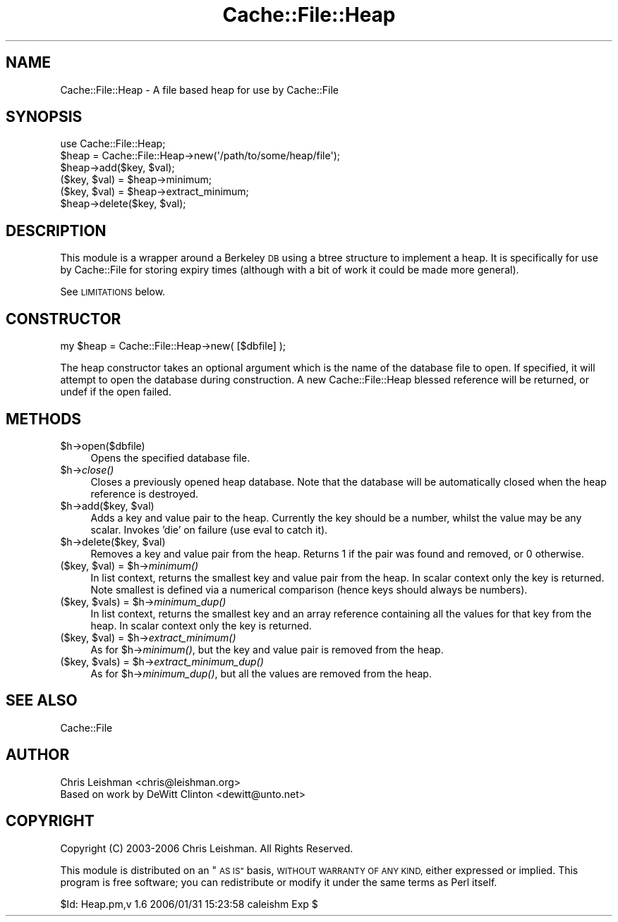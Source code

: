 .\" Automatically generated by Pod::Man 2.27 (Pod::Simple 3.28)
.\"
.\" Standard preamble:
.\" ========================================================================
.de Sp \" Vertical space (when we can't use .PP)
.if t .sp .5v
.if n .sp
..
.de Vb \" Begin verbatim text
.ft CW
.nf
.ne \\$1
..
.de Ve \" End verbatim text
.ft R
.fi
..
.\" Set up some character translations and predefined strings.  \*(-- will
.\" give an unbreakable dash, \*(PI will give pi, \*(L" will give a left
.\" double quote, and \*(R" will give a right double quote.  \*(C+ will
.\" give a nicer C++.  Capital omega is used to do unbreakable dashes and
.\" therefore won't be available.  \*(C` and \*(C' expand to `' in nroff,
.\" nothing in troff, for use with C<>.
.tr \(*W-
.ds C+ C\v'-.1v'\h'-1p'\s-2+\h'-1p'+\s0\v'.1v'\h'-1p'
.ie n \{\
.    ds -- \(*W-
.    ds PI pi
.    if (\n(.H=4u)&(1m=24u) .ds -- \(*W\h'-12u'\(*W\h'-12u'-\" diablo 10 pitch
.    if (\n(.H=4u)&(1m=20u) .ds -- \(*W\h'-12u'\(*W\h'-8u'-\"  diablo 12 pitch
.    ds L" ""
.    ds R" ""
.    ds C` ""
.    ds C' ""
'br\}
.el\{\
.    ds -- \|\(em\|
.    ds PI \(*p
.    ds L" ``
.    ds R" ''
.    ds C`
.    ds C'
'br\}
.\"
.\" Escape single quotes in literal strings from groff's Unicode transform.
.ie \n(.g .ds Aq \(aq
.el       .ds Aq '
.\"
.\" If the F register is turned on, we'll generate index entries on stderr for
.\" titles (.TH), headers (.SH), subsections (.SS), items (.Ip), and index
.\" entries marked with X<> in POD.  Of course, you'll have to process the
.\" output yourself in some meaningful fashion.
.\"
.\" Avoid warning from groff about undefined register 'F'.
.de IX
..
.nr rF 0
.if \n(.g .if rF .nr rF 1
.if (\n(rF:(\n(.g==0)) \{
.    if \nF \{
.        de IX
.        tm Index:\\$1\t\\n%\t"\\$2"
..
.        if !\nF==2 \{
.            nr % 0
.            nr F 2
.        \}
.    \}
.\}
.rr rF
.\"
.\" Accent mark definitions (@(#)ms.acc 1.5 88/02/08 SMI; from UCB 4.2).
.\" Fear.  Run.  Save yourself.  No user-serviceable parts.
.    \" fudge factors for nroff and troff
.if n \{\
.    ds #H 0
.    ds #V .8m
.    ds #F .3m
.    ds #[ \f1
.    ds #] \fP
.\}
.if t \{\
.    ds #H ((1u-(\\\\n(.fu%2u))*.13m)
.    ds #V .6m
.    ds #F 0
.    ds #[ \&
.    ds #] \&
.\}
.    \" simple accents for nroff and troff
.if n \{\
.    ds ' \&
.    ds ` \&
.    ds ^ \&
.    ds , \&
.    ds ~ ~
.    ds /
.\}
.if t \{\
.    ds ' \\k:\h'-(\\n(.wu*8/10-\*(#H)'\'\h"|\\n:u"
.    ds ` \\k:\h'-(\\n(.wu*8/10-\*(#H)'\`\h'|\\n:u'
.    ds ^ \\k:\h'-(\\n(.wu*10/11-\*(#H)'^\h'|\\n:u'
.    ds , \\k:\h'-(\\n(.wu*8/10)',\h'|\\n:u'
.    ds ~ \\k:\h'-(\\n(.wu-\*(#H-.1m)'~\h'|\\n:u'
.    ds / \\k:\h'-(\\n(.wu*8/10-\*(#H)'\z\(sl\h'|\\n:u'
.\}
.    \" troff and (daisy-wheel) nroff accents
.ds : \\k:\h'-(\\n(.wu*8/10-\*(#H+.1m+\*(#F)'\v'-\*(#V'\z.\h'.2m+\*(#F'.\h'|\\n:u'\v'\*(#V'
.ds 8 \h'\*(#H'\(*b\h'-\*(#H'
.ds o \\k:\h'-(\\n(.wu+\w'\(de'u-\*(#H)/2u'\v'-.3n'\*(#[\z\(de\v'.3n'\h'|\\n:u'\*(#]
.ds d- \h'\*(#H'\(pd\h'-\w'~'u'\v'-.25m'\f2\(hy\fP\v'.25m'\h'-\*(#H'
.ds D- D\\k:\h'-\w'D'u'\v'-.11m'\z\(hy\v'.11m'\h'|\\n:u'
.ds th \*(#[\v'.3m'\s+1I\s-1\v'-.3m'\h'-(\w'I'u*2/3)'\s-1o\s+1\*(#]
.ds Th \*(#[\s+2I\s-2\h'-\w'I'u*3/5'\v'-.3m'o\v'.3m'\*(#]
.ds ae a\h'-(\w'a'u*4/10)'e
.ds Ae A\h'-(\w'A'u*4/10)'E
.    \" corrections for vroff
.if v .ds ~ \\k:\h'-(\\n(.wu*9/10-\*(#H)'\s-2\u~\d\s+2\h'|\\n:u'
.if v .ds ^ \\k:\h'-(\\n(.wu*10/11-\*(#H)'\v'-.4m'^\v'.4m'\h'|\\n:u'
.    \" for low resolution devices (crt and lpr)
.if \n(.H>23 .if \n(.V>19 \
\{\
.    ds : e
.    ds 8 ss
.    ds o a
.    ds d- d\h'-1'\(ga
.    ds D- D\h'-1'\(hy
.    ds th \o'bp'
.    ds Th \o'LP'
.    ds ae ae
.    ds Ae AE
.\}
.rm #[ #] #H #V #F C
.\" ========================================================================
.\"
.IX Title "Cache::File::Heap 3"
.TH Cache::File::Heap 3 "2006-01-31" "perl v5.14.4" "User Contributed Perl Documentation"
.\" For nroff, turn off justification.  Always turn off hyphenation; it makes
.\" way too many mistakes in technical documents.
.if n .ad l
.nh
.SH "NAME"
Cache::File::Heap \- A file based heap for use by Cache::File
.SH "SYNOPSIS"
.IX Header "SYNOPSIS"
.Vb 1
\&  use Cache::File::Heap;
\&
\&  $heap = Cache::File::Heap\->new(\*(Aq/path/to/some/heap/file\*(Aq);
\&  $heap\->add($key, $val);
\&  ($key, $val) = $heap\->minimum;
\&  ($key, $val) = $heap\->extract_minimum;
\&  $heap\->delete($key, $val);
.Ve
.SH "DESCRIPTION"
.IX Header "DESCRIPTION"
This module is a wrapper around a Berkeley \s-1DB\s0 using a btree structure to
implement a heap.  It is specifically for use by Cache::File for storing
expiry times (although with a bit of work it could be made more general).
.PP
See \s-1LIMITATIONS\s0 below.
.SH "CONSTRUCTOR"
.IX Header "CONSTRUCTOR"
.Vb 1
\&  my $heap = Cache::File::Heap\->new( [$dbfile] );
.Ve
.PP
The heap constructor takes an optional argument which is the name of the
database file to open.  If specified, it will attempt to open the database
during construction.  A new Cache::File::Heap blessed reference will be
returned, or undef if the open failed.
.SH "METHODS"
.IX Header "METHODS"
.ie n .IP "$h\->open($dbfile)" 4
.el .IP "\f(CW$h\fR\->open($dbfile)" 4
.IX Item "$h->open($dbfile)"
Opens the specified database file.
.ie n .IP "$h\->\fIclose()\fR" 4
.el .IP "\f(CW$h\fR\->\fIclose()\fR" 4
.IX Item "$h->close()"
Closes a previously opened heap database.  Note that the database will be
automatically closed when the heap reference is destroyed.
.ie n .IP "$h\->add($key, $val)" 4
.el .IP "\f(CW$h\fR\->add($key, \f(CW$val\fR)" 4
.IX Item "$h->add($key, $val)"
Adds a key and value pair to the heap.  Currently the key should be a number,
whilst the value may be any scalar.  Invokes 'die' on failure (use eval to
catch it).
.ie n .IP "$h\->delete($key, $val)" 4
.el .IP "\f(CW$h\fR\->delete($key, \f(CW$val\fR)" 4
.IX Item "$h->delete($key, $val)"
Removes a key and value pair from the heap.  Returns 1 if the pair was found
and removed, or 0 otherwise.
.ie n .IP "($key, $val) = $h\->\fIminimum()\fR" 4
.el .IP "($key, \f(CW$val\fR) = \f(CW$h\fR\->\fIminimum()\fR" 4
.IX Item "($key, $val) = $h->minimum()"
In list context, returns the smallest key and value pair from the heap.  In
scalar context only the key is returned.  Note smallest is defined via a
numerical comparison (hence keys should always be numbers).
.ie n .IP "($key, $vals) = $h\->\fIminimum_dup()\fR" 4
.el .IP "($key, \f(CW$vals\fR) = \f(CW$h\fR\->\fIminimum_dup()\fR" 4
.IX Item "($key, $vals) = $h->minimum_dup()"
In list context, returns the smallest key and an array reference containing
all the values for that key from the heap.  In scalar context only the key is
returned.
.ie n .IP "($key, $val) = $h\->\fIextract_minimum()\fR" 4
.el .IP "($key, \f(CW$val\fR) = \f(CW$h\fR\->\fIextract_minimum()\fR" 4
.IX Item "($key, $val) = $h->extract_minimum()"
As for \f(CW$h\fR\->\fIminimum()\fR, but the key and value pair is removed from the heap.
.ie n .IP "($key, $vals) = $h\->\fIextract_minimum_dup()\fR" 4
.el .IP "($key, \f(CW$vals\fR) = \f(CW$h\fR\->\fIextract_minimum_dup()\fR" 4
.IX Item "($key, $vals) = $h->extract_minimum_dup()"
As for \f(CW$h\fR\->\fIminimum_dup()\fR, but all the values are removed from the heap.
.SH "SEE ALSO"
.IX Header "SEE ALSO"
Cache::File
.SH "AUTHOR"
.IX Header "AUTHOR"
.Vb 2
\& Chris Leishman <chris@leishman.org>
\& Based on work by DeWitt Clinton <dewitt@unto.net>
.Ve
.SH "COPYRIGHT"
.IX Header "COPYRIGHT"
.Vb 1
\& Copyright (C) 2003\-2006 Chris Leishman.  All Rights Reserved.
.Ve
.PP
This module is distributed on an \*(L"\s-1AS IS\*(R"\s0 basis, \s-1WITHOUT WARRANTY OF ANY KIND,\s0
either expressed or implied. This program is free software; you can
redistribute or modify it under the same terms as Perl itself.
.PP
\&\f(CW$Id:\fR Heap.pm,v 1.6 2006/01/31 15:23:58 caleishm Exp $
